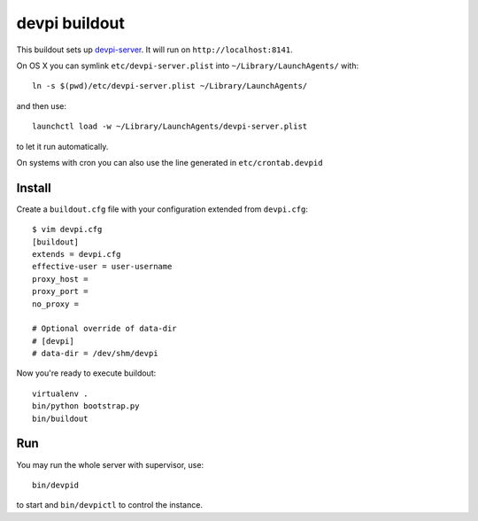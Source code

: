 devpi buildout
==============

This buildout sets up `devpi-server`_.
It will run on ``http://localhost:8141``.

On OS X you can symlink ``etc/devpi-server.plist`` into ``~/Library/LaunchAgents/`` with::

    ln -s $(pwd)/etc/devpi-server.plist ~/Library/LaunchAgents/

and then use::

    launchctl load -w ~/Library/LaunchAgents/devpi-server.plist

to let it run automatically.

On systems with cron you can also use the line generated in ``etc/crontab.devpid``

Install
-------

Create a ``buildout.cfg`` file with your configuration extended from
``devpi.cfg``::

    $ vim devpi.cfg
    [buildout]
    extends = devpi.cfg
    effective-user = user-username
    proxy_host =
    proxy_port =
    no_proxy =

    # Optional override of data-dir
    # [devpi]
    # data-dir = /dev/shm/devpi

Now you're ready to execute buildout::

    virtualenv .
    bin/python bootstrap.py
    bin/buildout

Run
---

You may run the whole server with supervisor, use::

    bin/devpid

to start and ``bin/devpictl`` to control the instance.

.. _`devpi-server`: http://devpi.net
